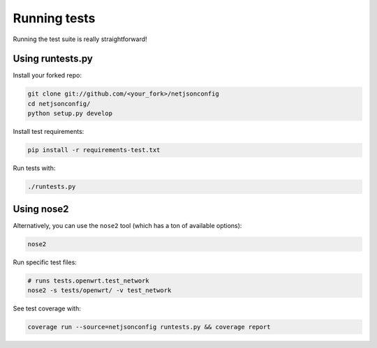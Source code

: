 =============
Running tests
=============

Running the test suite is really straightforward!

Using runtests.py
-----------------

Install your forked repo:

.. code-block:: shell

    git clone git://github.com/<your_fork>/netjsonconfig
    cd netjsonconfig/
    python setup.py develop

Install test requirements:

.. code-block:: shell

    pip install -r requirements-test.txt

Run tests with:

.. code-block:: shell

    ./runtests.py

Using nose2
-----------

Alternatively, you can use the ``nose2`` tool (which has a ton of available options):

.. code-block:: shell

    nose2

Run specific test files:

.. code-block:: shell

    # runs tests.openwrt.test_network
    nose2 -s tests/openwrt/ -v test_network

See test coverage with:

.. code-block:: shell

    coverage run --source=netjsonconfig runtests.py && coverage report
